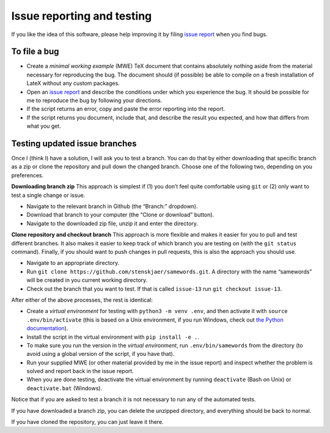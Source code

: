 Issue reporting and testing
===========================

If you like the idea of this software, please help improving it by
filing `issue report <https://github.com/stenskjaer/samewords/issues>`__
when you find bugs.

To file a bug
-------------

-  Create a *minimal working example* (MWE) TeX document that contains
   absolutely nothing aside from the material necessary for reproducing
   the bug. The document should (if possible) be able to compile on a
   fresh installation of LateX without any custom packages.
-  Open an `issue
   report <https://github.com/stenskjaer/samewords/issues>`__ and
   describe the conditions under which you experience the bug. It should
   be possible for me to reproduce the bug by following your directions.
-  If the script returns an error, copy and paste the error reporting
   into the report.
-  If the script returns you document, include that, and describe the
   result you expected, and how that differs from what you get.

Testing updated issue branches
------------------------------

Once I (think I) have a solution, I will ask you to test a branch. You
can do that by either downloading that specific branch as a zip or clone
the repository and pull down the changed branch. Choose one of the
following two, depending on you preferences.

**Downloading branch zip** This approach is simplest if (1) you don’t
feel quite comfortable using ``git`` or (2) only want to test a single
change or issue.

-  Navigate to the relevant branch in Github (the “Branch:” dropdown).
-  Download that branch to your computer (the “Clone or download”
   button).
-  Navigate to the downloaded zip file, unzip it and enter the
   directory.

**Clone repository and checkout branch** This approach is more flexible
and makes it easier for you to pull and test different branches. It also
makes it easier to keep track of which branch you are testing on (with
the ``git status`` command). Finally, if you should want to push changes
in pull requests, this is also the approach you should use.

-  Navigate to an appropriate directory.
-  Run ``git clone https://github.com/stenskjaer/samewords.git``. A
   directory with the name “samewords” will be created in you current
   working directory.
-  Check out the branch that you want to test. If that is called
   ``issue-13`` run ``git checkout issue-13``.

After either of the above processes, the rest is identical:

- Create a *virtual environment* for testing with ``python3 -m venv .env``, and
  then activate it with ``source .env/bin/activate`` (this is based on a Unix
  environment, if you run Windows, check out `the Python documentation
  <https://docs.python.org/3.6/library/venv.html>`__).
- Install the script in the virtual environment with ``pip install -e .``.
- To make sure you run the version in the *virtual environment*, run
  ``.env/bin/samewords`` from the directory (to avoid using a global version of
  the script, if you have that).
- Run your supplied MWE (or other material provided by me in the issue report)
  and inspect whether the problem is solved and report back in the issue report.
- When you are done testing, deactivate the virtual environment by running
  ``deactivate`` (Bash on Unix) or ``deactivate.bat`` (Windows).

Notice that if you are asked to test a branch it is not necessary to run any of
the automated tests.

If you have downloaded a branch zip, you can delete the unzipped
directory, and everything should be back to normal.

If you have cloned the repository, you can just leave it there.
